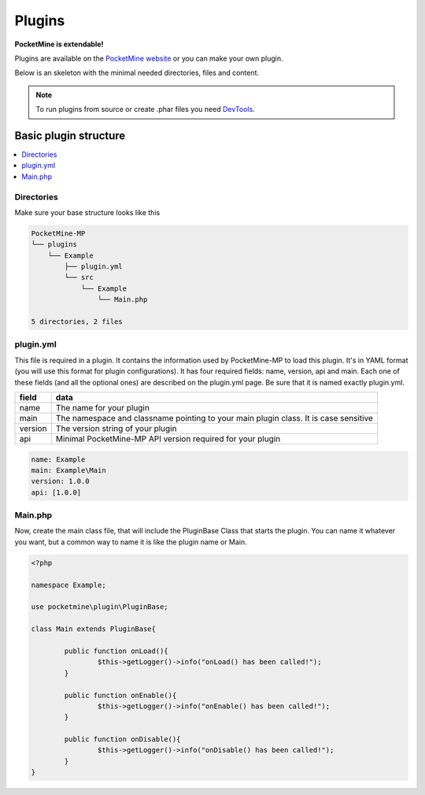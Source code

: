 .. plugins:

Plugins
=======
**PocketMine is extendable!**

Plugins are available on the `PocketMine website <http://forums.pocketmine.net/plugins/>`_ or you can make your own plugin.

Below is an skeleton with the minimal needed directories, files and content.

.. note::
    To run plugins from source or create .phar files you need `DevTools <http://jenkins.pocketmine.net/job/DevTools%20Plugin/>`_.

Basic plugin structure
----------------------

.. contents::
	:local:
	:depth: 2

Directories
+++++++++++
Make sure your base structure looks like this

.. code-block:: sh

	PocketMine-MP
	└── plugins
	    └── Example
    	        ├── plugin.yml
    	        └── src
                    └── Example
                        └── Main.php

	5 directories, 2 files

plugin.yml
++++++++++
This file is required in a plugin. It contains the information used by PocketMine-MP to load this plugin. It's in YAML format (you will use this format for plugin configurations). It has four required fields: name, version, api and main. Each one of these fields (and all the optional ones) are described on the plugin.yml page. Be sure that it is named exactly plugin.yml.

======= ====================================================================================
field   data
======= ====================================================================================
name    The name for your plugin
main    The namespace and classname pointing to your main plugin class. It is case sensitive
version The version string of your plugin
api     Minimal PocketMine-MP API version required for your plugin
======= ====================================================================================

.. code-block:: yaml

	name: Example
	main: Example\Main
	version: 1.0.0
	api: [1.0.0]

Main.php
++++++++
Now, create the main class file, that will include the PluginBase Class that starts the plugin. You can name it whatever you want, but a common way to name it is like the plugin name or Main.

.. code-block:: php

	<?php

	namespace Example;

	use pocketmine\plugin\PluginBase;

	class Main extends PluginBase{

		public function onLoad(){
			$this->getLogger()->info("onLoad() has been called!");
		}

		public function onEnable(){
			$this->getLogger()->info("onEnable() has been called!");
		}

		public function onDisable(){
			$this->getLogger()->info("onDisable() has been called!");
		}
	}

